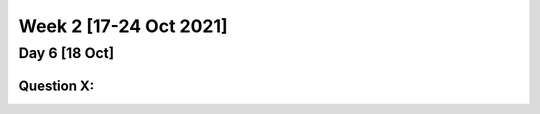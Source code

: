 ************************
Week 2 [17-24 Oct 2021]
************************

Day 6 [18 Oct]
========================
Question X: 
--------------------
